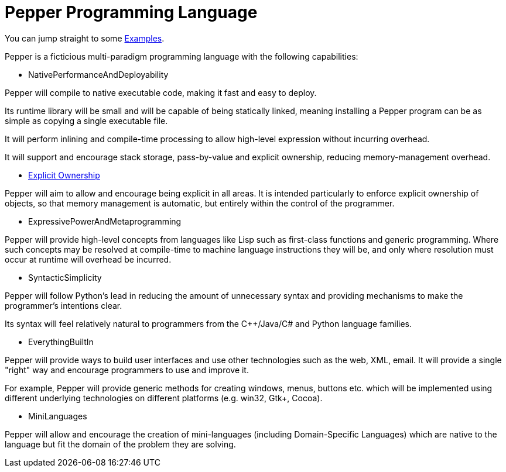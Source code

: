 ////
Copyright (C) 2011-2012 Andy Balaam and The Pepper Developers
Released under the MIT License.  See the file COPYING.txt for details.
////

= Pepper Programming Language =

You can jump straight to some link:examples.html[Examples].

Pepper is a ficticious multi-paradigm programming language with the following capabilities:

* NativePerformanceAndDeployability

Pepper will compile to native executable code, making it fast and easy to deploy.

Its runtime library will be small and will be capable of being statically linked, meaning installing a Pepper program can be as simple as copying a single executable file.

It will perform inlining and compile-time processing to allow high-level expression without incurring overhead.

It will support and encourage stack storage, pass-by-value and explicit ownership, reducing memory-management overhead.

* link:explicitownership.html[Explicit Ownership]

Pepper will aim to allow and encourage being explicit in all areas.  It is intended particularly to enforce explicit ownership of objects, so that memory management is automatic, but entirely within the control of the programmer.

* ExpressivePowerAndMetaprogramming

Pepper will provide high-level concepts from languages like Lisp such as first-class functions and generic programming.  Where such concepts may be resolved at compile-time to machine language instructions they will be, and only where resolution must occur at runtime will overhead be incurred.

* SyntacticSimplicity

Pepper will follow Python's lead in reducing the amount of unnecessary syntax and providing mechanisms to make the programmer's intentions clear.

Its syntax will feel relatively natural to programmers from the C++/Java/C# and Python language families.

* EverythingBuiltIn

Pepper will provide ways to build user interfaces and use other technologies such as the web, XML, email.  It will provide a single "right" way and encourage programmers to use and improve it.

For example, Pepper will provide generic methods for creating windows, menus, buttons etc. which will be implemented using different underlying technologies on different platforms (e.g. win32, Gtk+, Cocoa).

* MiniLanguages

Pepper will allow and encourage the creation of mini-languages (including Domain-Specific Languages) which are native to the language but fit the domain of the problem they are solving.

